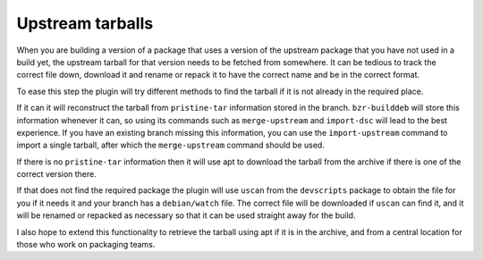 Upstream tarballs
-----------------

When you are building a version of a package that uses a version of the
upstream package that you have not used in a build yet, the upstream
tarball for that version needs to be fetched from somewhere. It can be
tedious to track the correct file down, download it and rename or repack it
to have the correct name and be in the correct format.

To ease this step the plugin will try different methods to find the tarball
if it is not already in the required place.

If it can it will reconstruct the tarball from ``pristine-tar`` information
stored in the branch. ``bzr-builddeb`` will store this information whenever
it can, so using its commands such as ``merge-upstream`` and ``import-dsc``
will lead to the best experience. If you have an existing branch missing
this information, you can use the ``import-upstream`` command to import a
single tarball, after which the ``merge-upstream`` command should be used.

If there is no ``pristine-tar`` information then it will use apt to download
the tarball from the archive if there is one of the correct version there.

If that does not find the required package the plugin will use ``uscan``
from the ``devscripts`` package to obtain the file for you if it needs it
and your branch has a ``debian/watch`` file. The correct file will be
downloaded if ``uscan`` can find it, and it will be renamed or repacked
as necessary so that it can be used straight away for the build.

I also hope to extend this functionality to retrieve the tarball using apt
if it is in the archive, and from a central location for those who work on
packaging teams.

.. : vim: set ft=rst tw=76 :

